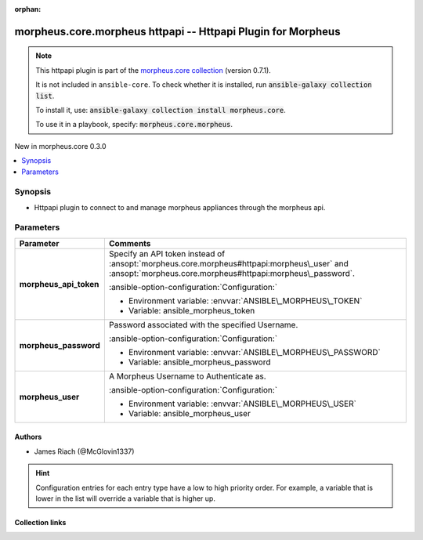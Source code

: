
.. Document meta

:orphan:

.. |antsibull-internal-nbsp| unicode:: 0xA0
    :trim:

.. meta::
  :antsibull-docs: 2.9.0

.. Anchors

.. _ansible_collections.morpheus.core.morpheus_httpapi:

.. Anchors: short name for ansible.builtin

.. Title

morpheus.core.morpheus httpapi -- Httpapi Plugin for Morpheus
+++++++++++++++++++++++++++++++++++++++++++++++++++++++++++++

.. Collection note

.. note::
    This httpapi plugin is part of the `morpheus.core collection <https://galaxy.ansible.com/ui/repo/published/morpheus/core/>`_ (version 0.7.1).

    It is not included in ``ansible-core``.
    To check whether it is installed, run :code:`ansible-galaxy collection list`.

    To install it, use: :code:`ansible-galaxy collection install morpheus.core`.

    To use it in a playbook, specify: :code:`morpheus.core.morpheus`.

.. version_added

.. rst-class:: ansible-version-added

New in morpheus.core 0.3.0

.. contents::
   :local:
   :depth: 1

.. Deprecated


Synopsis
--------

.. Description

- Httpapi plugin to connect to and manage morpheus appliances through the morpheus api.


.. Aliases


.. Requirements






.. Options

Parameters
----------

.. tabularcolumns:: \X{1}{3}\X{2}{3}

.. list-table::
  :width: 100%
  :widths: auto
  :header-rows: 1
  :class: longtable ansible-option-table

  * - Parameter
    - Comments

  * - .. raw:: html

        <div class="ansible-option-cell">
        <div class="ansibleOptionAnchor" id="parameter-morpheus_api_token"></div>

      .. _ansible_collections.morpheus.core.morpheus_httpapi__parameter-morpheus_api_token:

      .. rst-class:: ansible-option-title

      **morpheus_api_token**

      .. raw:: html

        <a class="ansibleOptionLink" href="#parameter-morpheus_api_token" title="Permalink to this option"></a>

      .. ansible-option-type-line::

        :ansible-option-type:`string`




      .. raw:: html

        </div>

    - .. raw:: html

        <div class="ansible-option-cell">

      Specify an API token instead of \ :ansopt:`morpheus.core.morpheus#httpapi:morpheus\_user`\  and \ :ansopt:`morpheus.core.morpheus#httpapi:morpheus\_password`\ .


      .. rst-class:: ansible-option-line

      :ansible-option-configuration:`Configuration:`

      - Environment variable: :envvar:`ANSIBLE\_MORPHEUS\_TOKEN`

      - Variable: ansible\_morpheus\_token


      .. raw:: html

        </div>

  * - .. raw:: html

        <div class="ansible-option-cell">
        <div class="ansibleOptionAnchor" id="parameter-morpheus_password"></div>

      .. _ansible_collections.morpheus.core.morpheus_httpapi__parameter-morpheus_password:

      .. rst-class:: ansible-option-title

      **morpheus_password**

      .. raw:: html

        <a class="ansibleOptionLink" href="#parameter-morpheus_password" title="Permalink to this option"></a>

      .. ansible-option-type-line::

        :ansible-option-type:`string`




      .. raw:: html

        </div>

    - .. raw:: html

        <div class="ansible-option-cell">

      Password associated with the specified Username.


      .. rst-class:: ansible-option-line

      :ansible-option-configuration:`Configuration:`

      - Environment variable: :envvar:`ANSIBLE\_MORPHEUS\_PASSWORD`

      - Variable: ansible\_morpheus\_password


      .. raw:: html

        </div>

  * - .. raw:: html

        <div class="ansible-option-cell">
        <div class="ansibleOptionAnchor" id="parameter-morpheus_user"></div>

      .. _ansible_collections.morpheus.core.morpheus_httpapi__parameter-morpheus_user:

      .. rst-class:: ansible-option-title

      **morpheus_user**

      .. raw:: html

        <a class="ansibleOptionLink" href="#parameter-morpheus_user" title="Permalink to this option"></a>

      .. ansible-option-type-line::

        :ansible-option-type:`string`




      .. raw:: html

        </div>

    - .. raw:: html

        <div class="ansible-option-cell">

      A Morpheus Username to Authenticate as.


      .. rst-class:: ansible-option-line

      :ansible-option-configuration:`Configuration:`

      - Environment variable: :envvar:`ANSIBLE\_MORPHEUS\_USER`

      - Variable: ansible\_morpheus\_user


      .. raw:: html

        </div>


.. Attributes


.. Notes


.. Seealso


.. Examples



.. Facts


.. Return values


..  Status (Presently only deprecated)


.. Authors

Authors
~~~~~~~

- James Riach (@McGlovin1337)


.. hint::
    Configuration entries for each entry type have a low to high priority order. For example, a variable that is lower in the list will override a variable that is higher up.

.. Extra links

Collection links
~~~~~~~~~~~~~~~~

.. ansible-links::

  - title: "Repository (Sources)"
    url: "https://www.github.com/gomorpheus/ansible-collection-morpheus-core"
    external: true


.. Parsing errors

